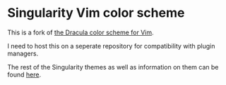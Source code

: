 * Singularity Vim color scheme

This is a fork of [[https://github.com/dracula/vim][the Dracula color scheme for Vim]].

I need to host this on a seperate repository for compatibility with plugin managers.

The rest of the Singularity themes as well as information on them can be found [[https://github.com/joznia/singularity][here]].
